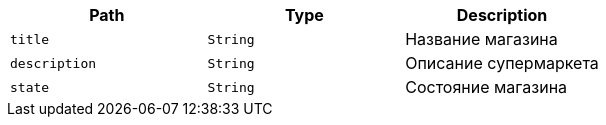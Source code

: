 |===
|Path|Type|Description

|`+title+`
|`+String+`
|Название магазина

|`+description+`
|`+String+`
|Описание супермаркета

|`+state+`
|`+String+`
|Состояние магазина

|===